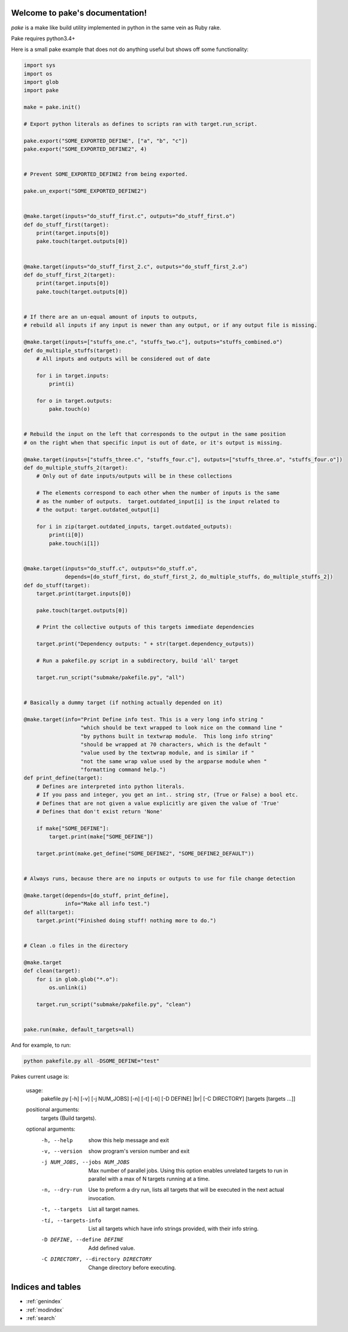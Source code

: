 .. |br| raw:: html

   <br />

.. pake documentation master file, created by
   sphinx-quickstart on Fri Dec  2 08:17:16 2016.
   You can adapt this file completely to your liking, but it should at least
   contain the root `toctree` directive.

Welcome to pake's documentation!
================================

*pake* is a make like build utility implemented in python in the same vein as Ruby rake.

Pake requires python3.4+

Here is a small pake example that does not do anything useful but
shows off some functionality:

.. code-block:: python

    import sys
    import os
    import glob
    import pake

    make = pake.init()

    # Export python literals as defines to scripts ran with target.run_script.

    pake.export("SOME_EXPORTED_DEFINE", ["a", "b", "c"])
    pake.export("SOME_EXPORTED_DEFINE2", 4)


    # Prevent SOME_EXPORTED_DEFINE2 from being exported.

    pake.un_export("SOME_EXPORTED_DEFINE2")


    @make.target(inputs="do_stuff_first.c", outputs="do_stuff_first.o")
    def do_stuff_first(target):
        print(target.inputs[0])
        pake.touch(target.outputs[0])


    @make.target(inputs="do_stuff_first_2.c", outputs="do_stuff_first_2.o")
    def do_stuff_first_2(target):
        print(target.inputs[0])
        pake.touch(target.outputs[0])


    # If there are an un-equal amount of inputs to outputs,
    # rebuild all inputs if any input is newer than any output, or if any output file is missing.

    @make.target(inputs=["stuffs_one.c", "stuffs_two.c"], outputs="stuffs_combined.o")
    def do_multiple_stuffs(target):
        # All inputs and outputs will be considered out of date

        for i in target.inputs:
            print(i)

        for o in target.outputs:
            pake.touch(o)


    # Rebuild the input on the left that corresponds to the output in the same position
    # on the right when that specific input is out of date, or it's output is missing.

    @make.target(inputs=["stuffs_three.c", "stuffs_four.c"], outputs=["stuffs_three.o", "stuffs_four.o"])
    def do_multiple_stuffs_2(target):
        # Only out of date inputs/outputs will be in these collections

        # The elements correspond to each other when the number of inputs is the same
        # as the number of outputs.  target.outdated_input[i] is the input related to
        # the output: target.outdated_output[i]

        for i in zip(target.outdated_inputs, target.outdated_outputs):
            print(i[0])
            pake.touch(i[1])


    @make.target(inputs="do_stuff.c", outputs="do_stuff.o",
                 depends=[do_stuff_first, do_stuff_first_2, do_multiple_stuffs, do_multiple_stuffs_2])
    def do_stuff(target):
        target.print(target.inputs[0])

        pake.touch(target.outputs[0])

        # Print the collective outputs of this targets immediate dependencies

        target.print("Dependency outputs: " + str(target.dependency_outputs))

        # Run a pakefile.py script in a subdirectory, build 'all' target

        target.run_script("submake/pakefile.py", "all")


    # Basically a dummy target (if nothing actually depended on it)

    @make.target(info="Print Define info test. This is a very long info string "
                      "which should be text wrapped to look nice on the command line "
                      "by pythons built in textwrap module.  This long info string"
                      "should be wrapped at 70 characters, which is the default "
                      "value used by the textwrap module, and is similar if "
                      "not the same wrap value used by the argparse module when "
                      "formatting command help.")
    def print_define(target):
        # Defines are interpreted into python literals.
        # If you pass and integer, you get an int.. string str, (True or False) a bool etc.
        # Defines that are not given a value explicitly are given the value of 'True'
        # Defines that don't exist return 'None'

        if make["SOME_DEFINE"]:
            target.print(make["SOME_DEFINE"])

        target.print(make.get_define("SOME_DEFINE2", "SOME_DEFINE2_DEFAULT"))


    # Always runs, because there are no inputs or outputs to use for file change detection

    @make.target(depends=[do_stuff, print_define],
                 info="Make all info test.")
    def all(target):
        target.print("Finished doing stuff! nothing more to do.")


    # Clean .o files in the directory

    @make.target
    def clean(target):
        for i in glob.glob("*.o"):
            os.unlink(i)

        target.run_script("submake/pakefile.py", "clean")


    pake.run(make, default_targets=all)

	
	
And for example, to run:


.. code-block:: bash

	python pakefile.py all -DSOME_DEFINE="test"
	


Pakes current usage is:

    usage:
     pakefile.py [-h] [-v] [-j NUM_JOBS] [-n] [-t] [-ti] [-D DEFINE] |br|
     [-C DIRECTORY] [targets [targets ...]]

    positional arguments:
      targets               (Build targets).

    optional arguments:
      -h, --help            show this help message and exit
      -v, --version         show program's version number and exit
      -j NUM_JOBS, --jobs NUM_JOBS
                            Max number of parallel jobs. Using this option enables
                            unrelated targets to run in parallel with a max of N
                            targets running at a time.
      -n, --dry-run         Use to preform a dry run, lists all targets that will
                            be executed in the next actual invocation.
      -t, --targets         List all target names.
      -ti, --targets-info   List all targets which have info strings provided,
                            with their info string.
      -D DEFINE, --define DEFINE
                            Add defined value.
      -C DIRECTORY, --directory DIRECTORY
                            Change directory before executing.


Indices and tables
==================

* :ref:`genindex`
* :ref:`modindex`
* :ref:`search`
